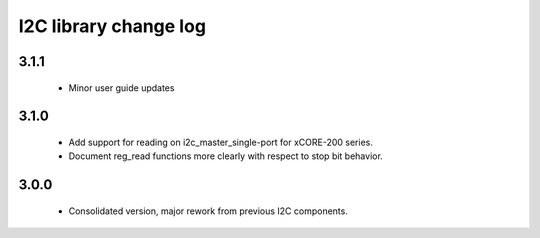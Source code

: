 I2C library change log
======================

3.1.1
-----
  * Minor user guide updates

3.1.0
-----

  * Add support for reading on i2c_master_single-port for xCORE-200
    series.
  * Document reg_read functions more clearly with respect to stop bit
    behavior.


3.0.0
-----

  * Consolidated version, major rework from previous I2C components.
